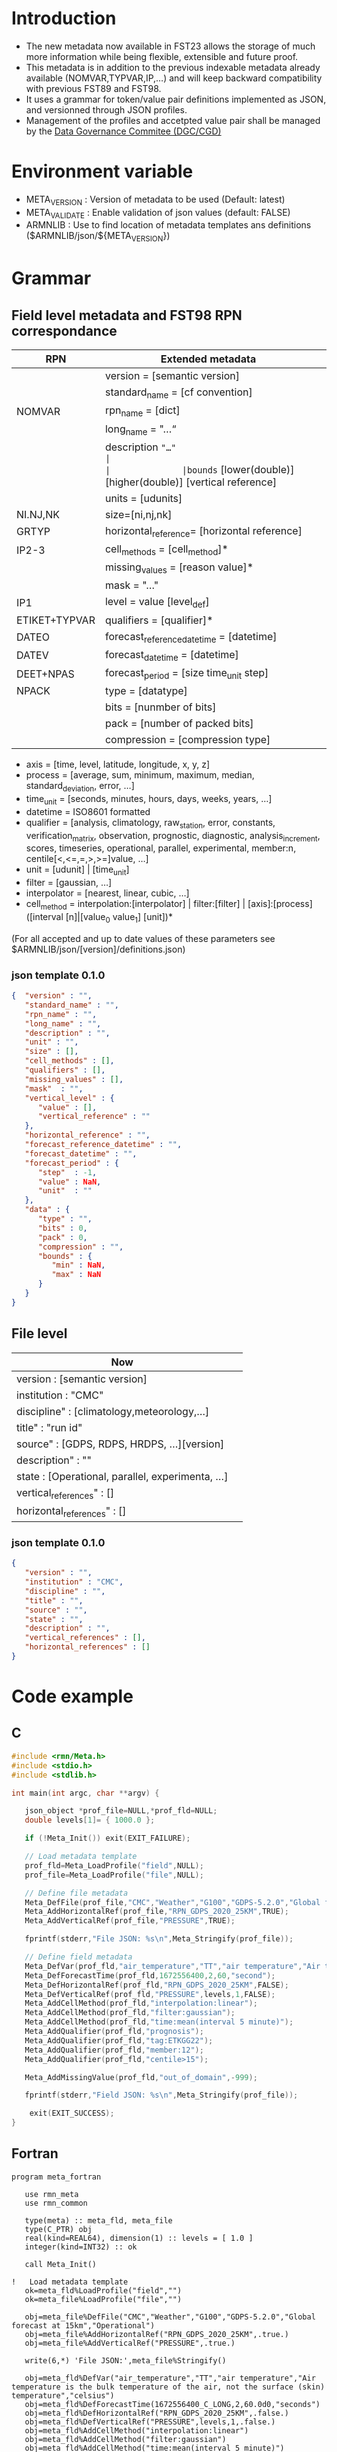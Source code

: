 * Introduction
- The new metadata now available in FST23 allows the storage of much more information while being flexible, extensible and future proof.
- This metadata is in addition to the previous indexable metadata already available (NOMVAR,TYPVAR,IP,...) and will keep backward compatibility with previous FST89 and FST98.
- It uses a grammar for token/value pair definitions implemented as JSON, and versionned through JSON profiles. 
- Management of the profiles and accetpted value pair shall be managed by the [[https://wiki.cmc.ec.gc.ca/wiki/Comit%C3%A9_de_gouvernance_des_donn%C3%A9es_du_CMC][Data Governance Commitee (DGC/CGD)]]

* Environment variable
- META_VERSION  : Version of metadata to be used (Default: latest)
- META_VALIDATE : Enable validation of json values (default: FALSE)
- ARMNLIB       : Use to find location of metadata templates ans definitions ($ARMNLIB/json/${META_VERSION})

* Grammar
** Field level metadata and FST98 RPN correspondance

| RPN          | Extended metadata                                                         |                            
|--------------+--------------------------------------------------------------|
|              |version = [semantic version]                                  |
|              |standard_name = [cf convention]                               |
|NOMVAR        |rpn_name = [dict]                                             |
|              |long_name = "…“                                               |
|              |description ="…"                                              |
|              |bounds= [lower(double)] [higher(double)] [vertical reference] |
|              |units = [udunits]                                             |
|NI.NJ,NK      |size=[ni,nj,nk]                                               |
|GRTYP         |horizontal_reference= [horizontal reference]                  |
|IP2-3         |cell_methods = [cell_method]*                                 |
|              |missing_values = [reason value]*                              |
|              |mask = "…"                                                    |
|IP1           |level = value [level_def]                                     |
|ETIKET+TYPVAR |qualifiers = [qualifier]*                                     |
|DATEO         |forecast_reference_datetime = [datetime]                      |
|DATEV         |forecast_datetime  = [datetime]                               |
|DEET+NPAS     |forecast_period = [size time_unit step]                       |
|NPACK         |type = [datatype]                                             |
|              |bits = [nunmber of bits]                                      |
|              |pack = [number of packed bits]                                |
|              |compression = [compression type]                              |
  
- axis          = [time, level, latitude, longitude, x, y, z]
- process       = [average, sum, minimum, maximum, median, standard_deviation, error, …]
- time_unit     = [seconds, minutes, hours, days, weeks, years, ...]
- datetime      = ISO8601 formatted
- qualifier     = [analysis, climatology, raw_station, error, constants, verification_matrix, observation, prognostic, diagnostic, analysis_increment, scores, timeseries, operational, parallel, experimental, member:n, centile[<,<=,=,>,>=]value, …]
- unit          = [udunit] | [time_unit] 
- filter        = [gaussian, …] 
- interpolator  = [nearest, linear, cubic, …]
- cell_method   = interpolation:[interpolator] | filter:[filter] | [axis]:[process]([interval [n]|[value_0 value_1] [unit])*

(For all accepted and up to date values of these parameters see $ARMNLIB/json/[version]/definitions.json)

*** json template 0.1.0
#+begin_src JSON
{  "version" : "",
   "standard_name" : "",
   "rpn_name" : "",
   "long_name" : "",
   "description" : "",
   "unit" : "",
   "size" : [],
   "cell_methods" : [],
   "qualifiers" : [],
   "missing_values" : [],
   "mask"  : "",
   "vertical_level" : {
      "value" : [],
      "vertical_reference" : ""
   },
   "horizontal_reference" : "",
   "forecast_reference_datetime" : "",
   "forecast_datetime" : "",
   "forecast_period" : {
      "step"  : -1,
      "value" : NaN,
      "unit"  : ""
   },
   "data" : {
      "type" : "",
      "bits" : 0,
      "pack" : 0,
      "compression" : "",
      "bounds" : {
         "min" : NaN,
         "max" : NaN
      }
   }
}

#+end_src

** File level

| Now                                              |                            
|--------------------------------------------------|
| version : [semantic version]                     |
| institution : "CMC"                              |
| discipline" : [climatology,meteorology,…]        |
| title" : "run id"                                |
| source" : [GDPS, RDPS, HRDPS, …][version]        |
| description" : ""                                |
| state : [Operational, parallel, experimenta, ...]|
| vertical_references" : []                        |
| horizontal_references" : []                      |

*** json template 0.1.0
#+begin_src JSON
{
   "version" : "",
   "institution" : "CMC",
   "discipline" : "",
   "title" : "",
   "source" : "",
   "state" : "",
   "description" : "",
   "vertical_references" : [],
   "horizontal_references" : []
}
#+end_src


* Code example
** C
#+BEGIN_SRC C
#include <rmn/Meta.h>
#include <stdio.h>
#include <stdlib.h>

int main(int argc, char **argv) {

   json_object *prof_file=NULL,*prof_fld=NULL;
   double levels[1]= { 1000.0 };

   if (!Meta_Init()) exit(EXIT_FAILURE);

   // Load metadata template
   prof_fld=Meta_LoadProfile("field",NULL);
   prof_file=Meta_LoadProfile("file",NULL);

   // Define file metadata
   Meta_DefFile(prof_file,"CMC","Weather","G100","GDPS-5.2.0","Global forecast at 15km","Operational");
   Meta_AddHorizontalRef(prof_file,"RPN_GDPS_2020_25KM",TRUE);
   Meta_AddVerticalRef(prof_file,"PRESSURE",TRUE);

   fprintf(stderr,"File JSON: %s\n",Meta_Stringify(prof_file));

   // Define field metadata
   Meta_DefVar(prof_fld,"air_temperature","TT","air temperature","Air temperature is the bulk temperature of the air, not the surface (skin) temperature","celsius");
   Meta_DefForecastTime(prof_fld,1672556400,2,60,"second");
   Meta_DefHorizontalRef(prof_fld,"RPN_GDPS_2020_25KM",FALSE);
   Meta_DefVerticalRef(prof_fld,"PRESSURE",levels,1,FALSE);
   Meta_AddCellMethod(prof_fld,"interpolation:linear");
   Meta_AddCellMethod(prof_fld,"filter:gaussian");
   Meta_AddCellMethod(prof_fld,"time:mean(interval 5 minute)");
   Meta_AddQualifier(prof_fld,"prognosis");
   Meta_AddQualifier(prof_fld,"tag:ETKGG22");
   Meta_AddQualifier(prof_fld,"member:12");
   Meta_AddQualifier(prof_fld,"centile>15");

   Meta_AddMissingValue(prof_fld,"out_of_domain",-999);

   fprintf(stderr,"Field JSON: %s\n",Meta_Stringify(prof_file));

	exit(EXIT_SUCCESS);
}
#+END_SRC

** Fortran
#+BEGIN_SRC Fortran
program meta_fortran

   use rmn_meta
   use rmn_common

   type(meta) :: meta_fld, meta_file
   type(C_PTR) obj
   real(kind=REAL64), dimension(1) :: levels = [ 1.0 ]
   integer(kind=INT32) :: ok

   call Meta_Init()
 
!   Load metadata template
   ok=meta_fld%LoadProfile("field","")
   ok=meta_file%LoadProfile("file","")

   obj=meta_file%DefFile("CMC","Weather","G100","GDPS-5.2.0","Global forecast at 15km","Operational")
   obj=meta_file%AddHorizontalRef("RPN_GDPS_2020_25KM",.true.)
   obj=meta_file%AddVerticalRef("PRESSURE",.true.)

   write(6,*) 'File JSON:',meta_file%Stringify()
 
   obj=meta_fld%DefVar("air_temperature","TT","air temperature","Air temperature is the bulk temperature of the air, not the surface (skin) temperature","celsius")
   obj=meta_fld%DefForecastTime(1672556400_C_LONG,2,60.0d0,"seconds")
   obj=meta_fld%DefHorizontalRef("RPN_GDPS_2020_25KM",.false.)
   obj=meta_fld%DefVerticalRef("PRESSURE",levels,1,.false.)
   obj=meta_fld%AddCellMethod("interpolation:linear")
   obj=meta_fld%AddCellMethod("filter:gaussian")
   obj=meta_fld%AddCellMethod("time:mean(interval 5 minute)")
   obj=meta_fld%AddQualifier("prognosis")
   obj=meta_fld%AddQualifier("tag:ETKGG22");
   obj=meta_fld%AddQualifier("member:12")
   obj=meta_fld%AddQualifier("centile>75")

   obj=meta_fld%AddMissingValue("out of domain",-999.0d0)
  
!  Output formatted
   ok=meta_fld%Resolve(meta_file);

   write(6,*) 'Field JSON:',meta_fld%Stringify()
  
end


#+END_SRC
